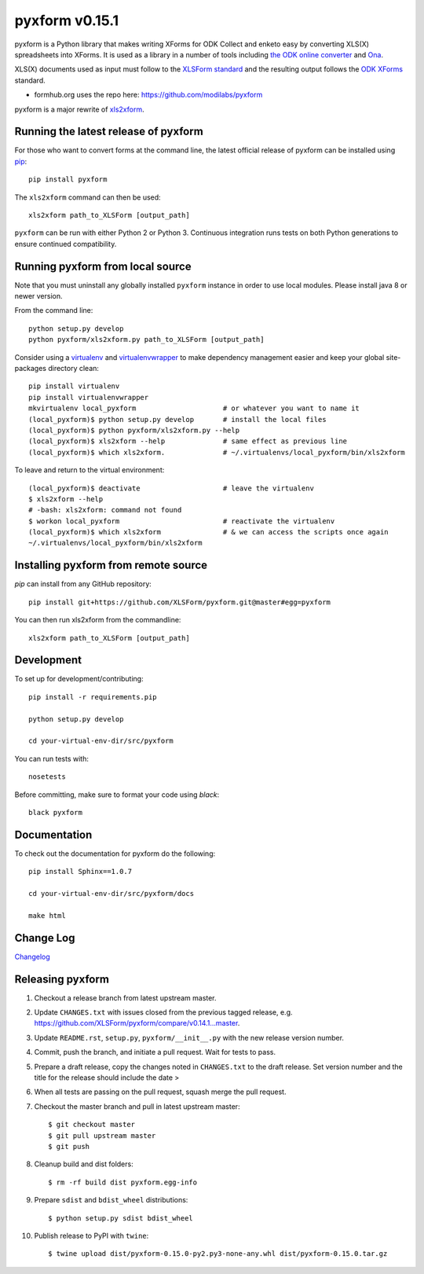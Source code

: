 ===============
pyxform v0.15.1
===============

|circleci|  |appveyor| |codecov| |black|

.. |circleci| image:: https://circleci.com/gh/XLSForm/pyxform.svg?style=shield&circle-token=:circle-token
    :target: https://circleci.com/gh/XLSForm/pyxform

.. |appveyor| image:: https://ci.appveyor.com/api/projects/status/github/XLSForm/pyxform?branch=master&svg=true
    :target: https://ci.appveyor.com/project/ukanga/pyxform

.. |codecov| image:: https://codecov.io/github/XLSForm/pyxform/branch/master/graph/badge.svg
    :target: https://codecov.io/github/XLSForm/pyxform

.. |black| image:: https://img.shields.io/badge/code%20style-black-000000.svg
    :target: https://github.com/python/black

pyxform is a Python library that makes writing XForms for ODK Collect and enketo
easy by converting XLS(X) spreadsheets into XForms. It is used as a library in a number of tools including `the ODK online converter <http://opendatakit.org/xiframe/>`_ and `Ona <https://ona.io>`_.

XLS(X) documents used as input must follow to the `XLSForm standard <http://xlsform.org/>`_ and the resulting output follows the `ODK XForms <https://github.com/opendatakit/xforms-spec>`_ standard.

* formhub.org uses the repo here: https://github.com/modilabs/pyxform

pyxform is a major rewrite of `xls2xform <http://github.com/mvpdev/xls2xform/>`_.

Running the latest release of pyxform
=====================================
For those who want to convert forms at the command line, the latest official release of pyxform can be installed using `pip <https://en.wikipedia.org/wiki/Pip_(package_manager)>`_::

    pip install pyxform

The ``xls2xform`` command can then be used::

    xls2xform path_to_XLSForm [output_path]

``pyxform`` can be run with either Python 2 or Python 3. Continuous integration runs tests on both Python generations to ensure continued compatibility.

Running pyxform from local source
=================================

Note that you must uninstall any globally installed ``pyxform`` instance in order to use local modules.
Please install java 8 or newer version.

From the command line::

    python setup.py develop
    python pyxform/xls2xform.py path_to_XLSForm [output_path]

Consider using a `virtualenv <http://python-guide-pt-br.readthedocs.io/en/latest/dev/virtualenvs/>`_ and `virtualenvwrapper <https://virtualenvwrapper.readthedocs.io/en/latest/>`_ to make dependency management easier and keep your global site-packages directory clean::

    pip install virtualenv
    pip install virtualenvwrapper
    mkvirtualenv local_pyxform                     # or whatever you want to name it
    (local_pyxform)$ python setup.py develop       # install the local files
    (local_pyxform)$ python pyxform/xls2xform.py --help
    (local_pyxform)$ xls2xform --help              # same effect as previous line
    (local_pyxform)$ which xls2xform.              # ~/.virtualenvs/local_pyxform/bin/xls2xform

To leave and return to the virtual environment::

    (local_pyxform)$ deactivate                    # leave the virtualenv
    $ xls2xform --help
    # -bash: xls2xform: command not found
    $ workon local_pyxform                         # reactivate the virtualenv
    (local_pyxform)$ which xls2xform               # & we can access the scripts once again
    ~/.virtualenvs/local_pyxform/bin/xls2xform

Installing pyxform from remote source
=====================================
`pip` can install from any GitHub repository::

    pip install git+https://github.com/XLSForm/pyxform.git@master#egg=pyxform

You can then run xls2xform from the commandline::

    xls2xform path_to_XLSForm [output_path]

Development
===========
To set up for development/contributing::

    pip install -r requirements.pip

    python setup.py develop

    cd your-virtual-env-dir/src/pyxform

You can run tests with::

    nosetests


Before committing, make sure to format your code using `black`::

    black pyxform

Documentation
=============
To check out the documentation for pyxform do the following::

    pip install Sphinx==1.0.7

    cd your-virtual-env-dir/src/pyxform/docs

    make html

Change Log
==========
`Changelog <CHANGES.txt>`_

Releasing pyxform
=================

1. Checkout a release branch from latest upstream master.
2. Update ``CHANGES.txt`` with issues closed from the previous tagged release, e.g. https://github.com/XLSForm/pyxform/compare/v0.14.1...master.
3. Update ``README.rst``, ``setup.py``, ``pyxform/__init__.py`` with the new release version number.
4. Commit, push the branch, and initiate a pull request. Wait for tests to pass.
5. Prepare a draft release, copy the changes noted in ``CHANGES.txt`` to the draft release. Set version number and the title for the release should include the date >
6. When all tests are passing on the pull request, squash merge the pull request.
7. Checkout the master branch and pull in latest upstream master::

    $ git checkout master
    $ git pull upstream master
    $ git push

8. Cleanup build and dist folders::

    $ rm -rf build dist pyxform.egg-info

9. Prepare ``sdist`` and ``bdist_wheel`` distributions::

    $ python setup.py sdist bdist_wheel

10. Publish release to PyPI with ``twine``::

    $ twine upload dist/pyxform-0.15.0-py2.py3-none-any.whl dist/pyxform-0.15.0.tar.gz
